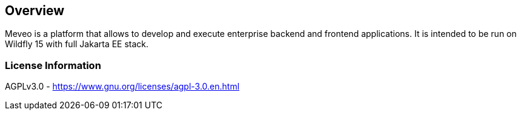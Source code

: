 
== Overview

Meveo is a platform that allows to develop and execute enterprise backend and frontend applications. It is intended to be run on Wildfly 15 with full Jakarta EE stack.

=== License Information

AGPLv3.0 - https://www.gnu.org/licenses/agpl-3.0.en.html